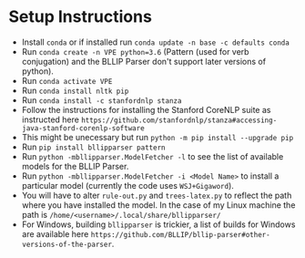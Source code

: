 * Setup Instructions
  - Install =conda= or if installed run =conda update -n base -c defaults conda=
  - Run =conda create -n VPE python=3.6= (Pattern (used for verb conjugation) and the BLLIP Parser don't support later versions of python).   
  - Run =conda activate VPE=           
  - Run =conda install nltk pip=
  - Run =conda install -c stanfordnlp stanza=     
  - Follow the instructions for installing the Stanford CoreNLP suite as instructed here =https://github.com/stanfordnlp/stanza#accessing-java-stanford-corenlp-software=
  - This might be unecessary but run =python -m pip install --upgrade pip= 
  - Run =pip install bllipparser pattern= 
  - Run =python -mbllipparser.ModelFetcher -l= to see the list of available models for the BLLIP Parser.    
  - Run =python -mbllipparser.ModelFetcher -i <Model Name>= to install a particular model (currently the code uses =WSJ+Gigaword=).
  - You will have to alter =rule-out.py= and =trees-latex.py= to reflect the path where you have installed the model. In the case of my Linux machine the path is =/home/<username>/.local/share/bllipparser/=   
  - For Windows, building =bllipparser= is trickier, a list of builds for Windows are available here =https://github.com/BLLIP/bllip-parser#other-versions-of-the-parser=.  
